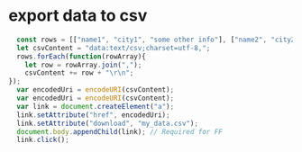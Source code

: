 * export data to csv
  #+BEGIN_SRC javascript
  const rows = [["name1", "city1", "some other info"], ["name2", "city2", "more info"]];
  let csvContent = "data:text/csv;charset=utf-8,";
  rows.forEach(function(rowArray){
    let row = rowArray.join(",");
    csvContent += row + "\r\n";
}); 
  var encodedUri = encodeURI(csvContent);
  var encodedUri = encodeURI(csvContent);
  var link = document.createElement("a");
  link.setAttribute("href", encodedUri);
  link.setAttribute("download", "my_data.csv");
  document.body.appendChild(link); // Required for FF
  link.click(); 
  #+END_SRC
